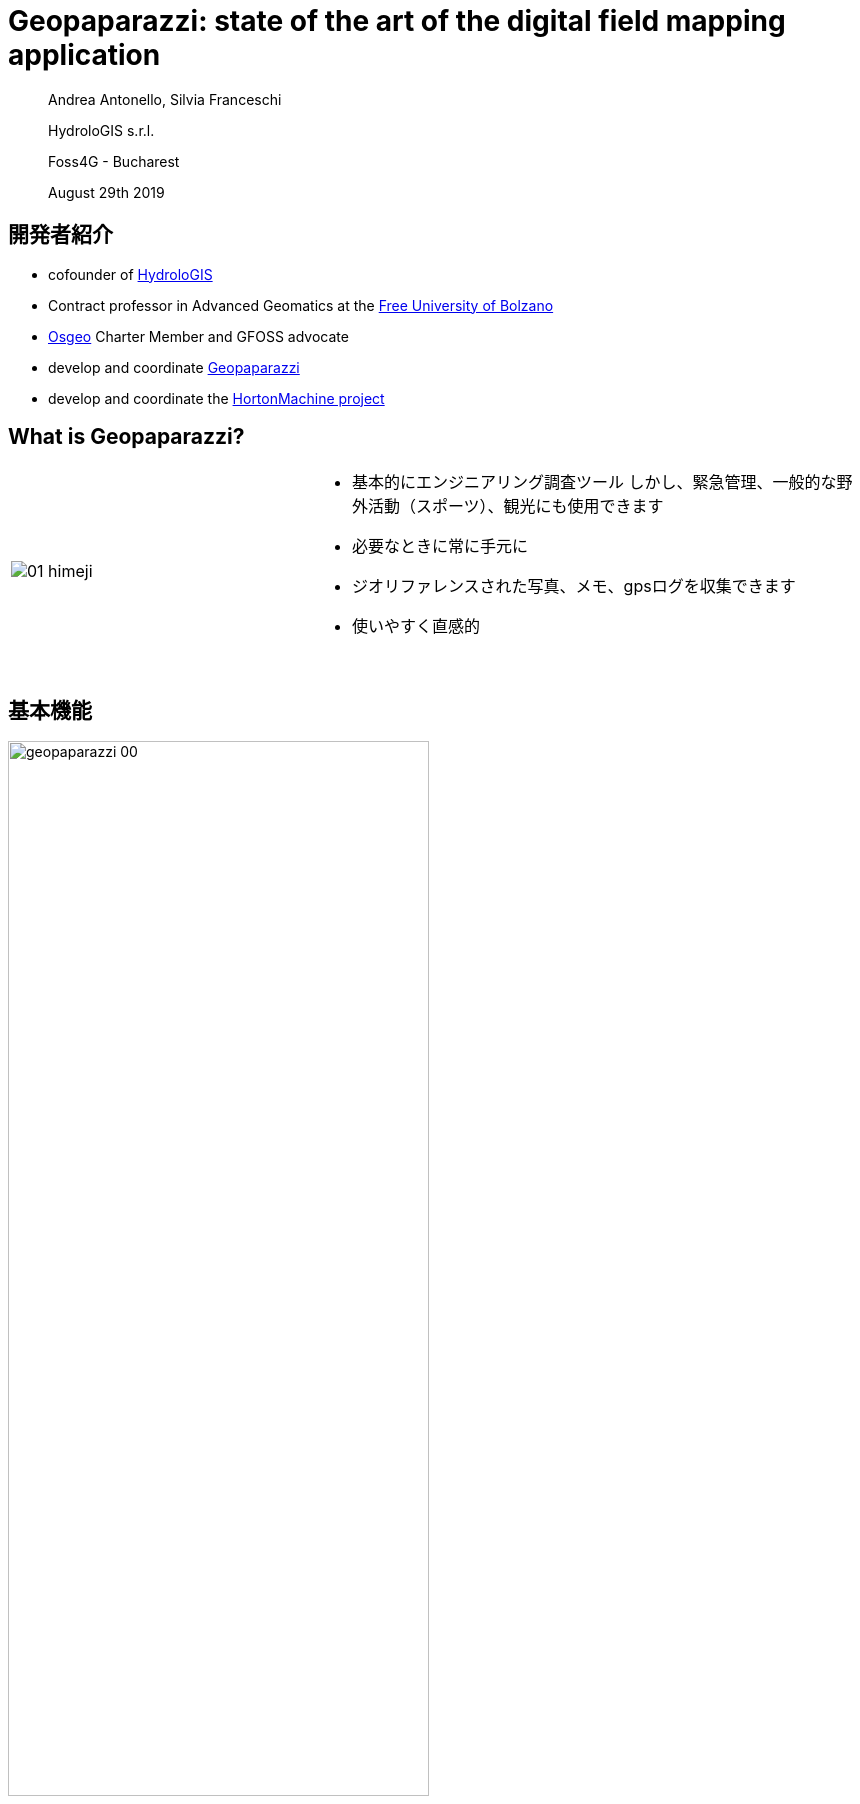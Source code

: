 = Geopaparazzi: state of the art of the digital field mapping application
:name: value
:gss_version: v2.15
:icons: font
:revealjsdir: reveal.js
:revealjs_theme: hydrologis
:revealjs_transition: fade
:revealjs_center: true
:revealjs_history: true
:revealjs_mouseWheel: true
:revealjs_help: true
:revealjs_slideNumber: false
:revealjs_controls: false
:revealjs_viewDistance: 4
//:revealjs_parallaxBackgroundImage: first_page.png
//:revealjs_parallaxBackgroundSize: no-repeat,contain
:source-highlighter: coderay
:title-slide-background-image: images/huge_icon.png
//:title-slide-background-color: red
:title-state: centerp

> Andrea Antonello, Silvia Franceschi
>
> HydroloGIS s.r.l.
>
> Foss4G - Bucharest
>
> August 29th 2019

== 開発者紹介
//image::images/huge_icon.png[background, size=contain]

* cofounder of http://www.hydrologis.com[HydroloGIS]
* Contract professor in Advanced Geomatics at the https://www.unibz.it/[Free University of Bolzano]
* http://www.osgeo.org[Osgeo] Charter Member and GFOSS advocate
* develop and coordinate http://www.geopaparazzi.org[Geopaparazzi]
* develop and coordinate the http://www.hortonmachine.org[HortonMachine project]


[background-color="#378756"]
== What is Geopaparazzi?

[cols="35, 65"]
|===

a|
image::images/01_himeji.jpg[]

a|
* 基本的にエンジニアリング調査ツール
しかし、緊急管理、一般的な野外活動（スポーツ）、観光にも使用できます
* 必要なときに常に手元に
* ジオリファレンスされた写真、メモ、gpsログを収集できます
* 使いやすく直感的
{empty} +
{empty} +
|===


== 基本機能

image::images/geopaparazzi_00.png[width=70%]

NOTE: Notes, images and gps logs はプロジェクトファイルの中に保存されます。


[background-color="#378756"]
== 大きな移行

* 古い mapsforge バージョンはロックされます
* 新しいレンダリングシステムに移行するための資金を探しています
* 検討中
    - Nasa World Wind Android（OSMタイルシステムなし）
    - 最新の mapsforge


== 課題

* mapsforgeマップファイルv5はサポートされなくなりました
* AndroidはHTTP接続の許可を停止しました
* https for tiles -> 多くのフリーズが発生します


[background-color="#378756"]
== VTMへの移行

**NWW Androidがシャットダウンされた**ため、除外により**mapsforgeが完璧なツール**であると判断しました。
After a initial try with the latest mapsforge and a small test with VTM, we then decided to go with the **Vector Tile Map project**.
最新のmapsforgeでの最初の試行とVTMでの小さなテストの後、**ector Tile Mapプロジェクト**に進むことにしました。
どうして？ それは非常に滑らかで、3Dが魅力的だからです...そして、ベクタータイルがあります。

== 今どこにいるの？

1. 移行が完成しました。
2. geopaparazziをAndroid 5互換に戻しました。
3. ユーザーマニュアルは、ほぼ完全に新しいバージョンに移植されました。 私をポイント2に押し上げてくれたBrent Fraserに感謝します。
4. 開発中に数か月間内部テストされました

[background-color="#378756"]
== 機能を教えてください!!!

== レイヤー

[text-align="center"]
最終的にレイヤーを使用できます。

image::newimg/01_layers.png[width=70%]

== !

そして、ドラッグ&ドロップができます。

image::newimg/02_layers_dnd.png[width=30%]

== !

レイヤーはmapsforgeの上にmbtilesをオーバーレイすることができます。

image::newimg/03_overlay.png[width=30%]

== !

ソースレイヤーのプロパティに対応しています。

たとえば、MBTilesレイヤーの透過度をセットすることが可能です。

image::newimg/04_transparency.png[width=70%]

== 編集可能レイヤー

レイヤーが編集可能である場合（Spatialiteレイヤー）、レイヤービューから編集できるようになります:

image::newimg/11_editing.png[width=70%]


== 新しいマッププロパティ

**マップはスムーズです。**

VTMに付属するグラフィックアクセラレーションは、ユーザーにとって喜びです。

マップは、パフォーマンスの劣化なしに回転できます。

== マッップ回転

マップビューは、GPSの方向を追跡するために、ユーザーが自動的に、または自動的に回転させることができます。

メモのラベルとmapsforgeマップのポイント情報のラベルは、回転規則に従います:

image::newimg/05_rotation.png[width=70%]

== 3D

**Mapsforgeマップ**およびベクタータイルレイヤーに含まれる建物の3Dレイヤーを表示することができます。


image::newimg/06_3d.png[width=100%]

//== VTM Themes
//
//It is also possible to apply themes to VTM compatible layers. Mind that not always the theme definition is
//compatible with the dataset. That happens often with online vector tile sources.
//
//image::newimg/07_themes.png[width=100%]


== ラベルと 3D レイヤ

生成された3Dおよびラベルレイヤーは、他のすべての上に常に保持され、利用可能なマップの上に建物を表示できます。

image::newimg/08_3dover.png[width=50%]

== Mapsforge マップ

これらのすべての追加生成されたレイヤーによる完全なカオスを回避するために、mapsforgeマップは一緒にマージされ、単一のマップとして処理されます。

image::newimg/09_multimap.png[width=100%]

== GPS info

GPSボタンの中央を長くタップすると、ナビゲーションオプションが表示されます。

image::newimg/10_gpsinfo.png[width=60%]

[background-color="#d52a2a"]
== その開発過程で何が失われたでしょう？

== !

移行プロセス中に一部の機能が失われました:

* WMSレイヤーをロードするmapurl
* spatialite層ラベル
* ラインキャップと結合

また、現在、VTMでのラインキャップと結合のサポートが欠落しているために、ワイドズームアウトの
spatialiteポリゴンレイヤーにはいくつかの問題があります（まだ調査中）。

== !

image::newimg/12_issue.png[width=70%]

[background-color="#378756"]
== IOS support

最近、GeopaparazziのIOSサポートに取り組み始めました。

プロジェクトの分析中に、いくつかのことに気づきました:

* これは、よりプロフェッショナルな名前を選択する瞬間でした。 ジオパパラッチは長年にわたって多くの批判を受けていました。
* ユーザーインターフェイスを再検討する必要がありました。 ダッシュボードは役に立たないという感じでした。

== 創世記

マーケティングの専門家と長い議論を重ねた結果、合理的なマッパーや測量士を引き付ける新しいアプリケーションの名前を最終的に決定しました。:

**測量士の幸せのためのスマートモバイルアプリケーション**


== !

image::newimg/smash.png[width=100%]

== SMASH

SMASHはflutterで記述されたアプリケーションであり、AndroidとIOSの両方でリリースされています。

geopaparazziの基本的な調査機能のほとんどを備えています。

今日、最初のバージョン** 0.1.0 **のテストを呼びかけます。


== SMASH

SMASHはマップビューで直接開き、下部のツールバーと、あまり一般的でない操作のための左右のスライダーを備えています。

image::newimg/13_smash.png[width=100%]


== Geopaparazziに対する弱点

* spatialiteのサポートなし
* mapsforgeマップのマップパフォーマンスはまだ驚くほどではありません
* すべてのフォームタイプがまだサポートされているわけではありません
* 距離およびログ分析ツールがありません
* ブックマークなし
* バックグラウンドロギングなし

== 互換性

プロジェクトデータベースは完全に互換性があります。 SMASHは、いくつかのテーブルを追加情報で拡張するだけです。

image::newimg/21_compatibility.png[width=90%]

== 何がいいの

* **iPhoneおよびiPadで動作します**
* すべての最も重要なツールは、メインビュー...マップから利用できます。
* オンラインTMSソース、mbtiles、gpx、mapsforgeをサポート
* アイコン、アイコン、アイコン、美しいUI
* 統合されたmapsforgeマップのダウンロード
* プロジェクトの共有（iOSユーザーにとって重要）
* 地図の回転/GPSの中心
* ノートのクラスタリング

== マップビュー

image::newimg/14_mapview2.png[width=80%]


== ノート

image::newimg/15_notes2.png[width=100%]

== !

マップ上でメモをタップすることができます。これにより、情報をすばやく確認したり、メモを削除または編集したり、可能であれば画像を表示したりできます。


image::newimg/20_tap_note.png[width=70%]

== フォーム

フォームがgeopaparazziと同じように動作します。 アイコンもサポートし、一般的にユーザーエクスペリエンスがよりスムーズになります。

image::newimg/16_forms.png[width=100%]

== ログ

ロギングは、ログアイコンから切り替えることができ、基本的なスタイル設定をサポートしています。


image::newimg/17_logs.png[width=100%]

== GPS情報/ツール

中央のボタンをタップすると、地図の中心がGPSの位置になりますが、長押しするとGPS情報パネルが開き、GPSを中心に、地図を回転させて座標をコピーできます。

image::newimg/18_gpstools.png[width=20%]

== レイヤービュー

レイヤービューから、オンライン（TMS）およびオフラインソース（mapsforge、mbtiles、gpx）を読み込むことができます。
それをサポートするソースを長タップすると、マップはソースの中心にズームします。

image::newimg/19_layers.png[width=20%]

== その他の気の利いたもの

完全な無料のFontAwesomeアイコンセットから、ノートに使用するアイコンのセット（_Available Icons_）を選択できます。


image::newimg/22_icons.png[width=80%]

== その他の気の利いたもの

アプリ内からmapsforge（_Offline Maps_）マップをダウンロードできます。
mapsforgeは低ズームレベルではパフォーマンスが低いため、ダウンロードの最後に**レベル4〜9のmbtilesキャッシュ**が作成されます。
どのような場合でも、mapsforgeの場合、ナビゲーション中にmbtilesキャッシュが作成されます。


image::newimg/23_offlinemaps.png[width=100%]

[background-color="#378756"]
== 今後のステップ

== GSSサポート

Geopaparazzi Survey Serverとの同期が、共同調査のために追加されます。

情報: http://bit.ly/gss-workshop

image::images/06_surveyors.png[width=80%]

== ドキュメントとメーリングリスト

SMASHは、geopaparazzi のWebサイトにホームがあります。

ドキュメントがそこに追加されます。

---

SMASHは、メーリングリストをgeopaparazziと共有します。

---

**http://www.geopaparazzi.eu will still be main entrypoint.**

== 不足している機能を追加する

不足している機能の一部が追加されます:

* ブックマーク（誰かが実際に使用しているようです）
* 距離とログ情報ツール
* バックグラウンドロギング

== 少なくとも最後ではなく

* ローカライゼーション
* OSMポイントのサポート（同期）
* Mapillary？

[background-color="#378756"]
== 待って、どこで入手できますか？

== Geopaparazzi 6.0.0 RC1

現時点では、ここでテストの準備ができているリリース候補があります:

http://bit.ly/geopaparazzi-6-RC1

テストして不具合等お知らせください:

https://github.com/geopaparazzi/geopaparazzi/issues

== SMASH


iOSユーザーは、このURLにアクセスするtestflightアプリを使用してSMASHをテストできます:

http://bit.ly/smash-testing-ios

Androidユーザーはここでapkを入手できます:

http://bit.ly/smash-testing-android


[state=leftp]
== ども、ありがとう
image::newimg/smashtp.png[background, size=contain]

Homepage: http://www.geopaparazzi.eu

テスト中:

----
http://bit.ly/geopaparazzi-6-RC1
http://bit.ly/smash-testing-ios
http://bit.ly/smash-testing-android
----

Need help? Join the Mailinglist.
http://groups.google.com/group/geopaparazzi-users

Want to translate it in your language?
https://www.transifex.com/projects/p/geopaparazzi/

News about Geopaparazzi:
http://jgrasstechtips.blogspot.it/search/label/geopaparazzi
